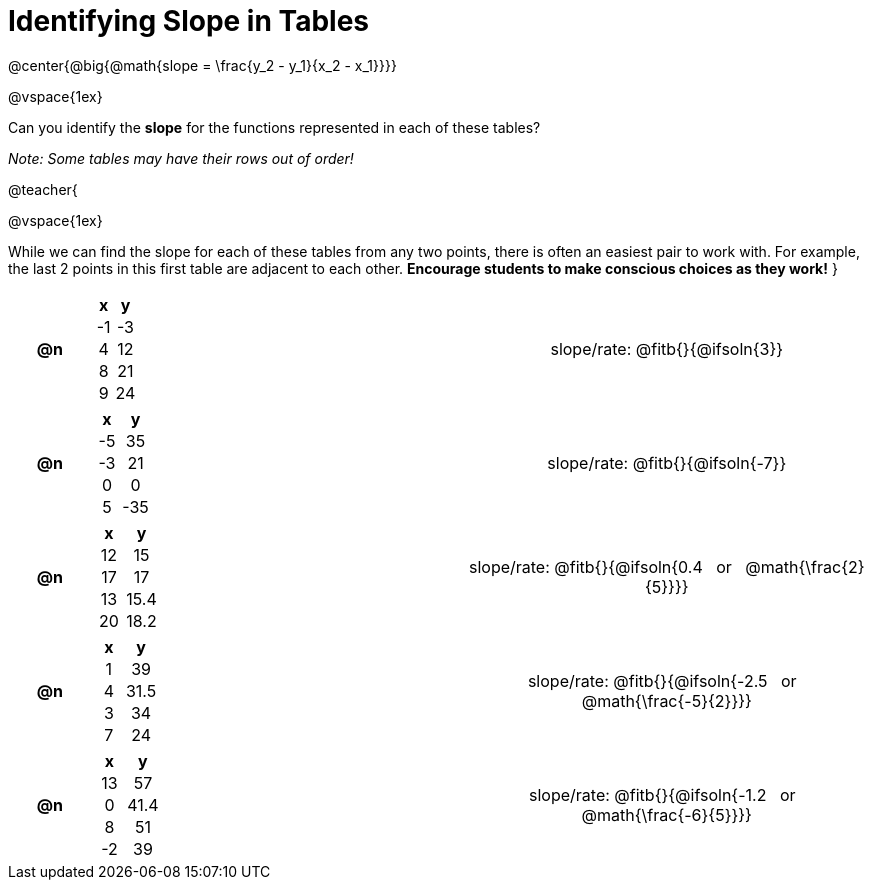 = Identifying Slope in Tables

++++
<style>
#content td, th {padding: 0px !important; text-align: center !important;}
#content table td p {white-space: pre-wrap; }

.FillVerticalSpace { grid-template-rows: unset !important; }
</style>
++++

@center{@big{@math{slope = \frac{y_2 - y_1}{x_2 - x_1}}}}

@vspace{1ex}

Can you identify the *slope* for the functions represented in each of these tables?

_Note: Some tables may have their rows out of order!_

@teacher{

@vspace{1ex}

While we can find the slope for each of these tables from any two points, there is often an easiest pair to work with. For example, the last 2 points in this first table are adjacent to each other. *Encourage students to make conscious choices as they work!*
}

[.FillVerticalSpace, cols="^.^3a,^.^8a,^.^6a,^.^15a", frame="none", stripes="none", grid="none"]
|===
| *@n*
|
[cols="1,1",options="header"]
!===
! x  ! y
! -1 ! -3
! 4  ! 12
! 8  ! 21 
! 9  ! 24
!===
|
| 
slope/rate: @fitb{}{@ifsoln{3}}

| *@n*
|
[cols="1,1",options="header"]
!===
! x  ! y
! -5 ! 35
! -3 ! 21
! 0  ! 0
! 5  ! -35
!===
|
|
slope/rate: @fitb{}{@ifsoln{-7}}


| *@n*
|
[cols="1,1",options="header"]
!===
! x  ! y
! 12 ! 15
! 17 ! 17
! 13 ! 15.4
! 20 ! 18.2

!===
|
|
slope/rate: @fitb{}{@ifsoln{0.4 {nbsp} or {nbsp} @math{\frac{2}{5}}}}

| *@n*
|
[cols="1,1",options="header"]
!===
! x  ! y
! 1 ! 39
! 4 ! 31.5
! 3 ! 34
! 7 ! 24
!===
|
|
slope/rate: @fitb{}{@ifsoln{-2.5 {nbsp} or {nbsp} @math{\frac{-5}{2}}}}

| *@n*
|
[cols="1,1",options="header"]
!===
! x  ! y
! 13 ! 57
!  0 ! 41.4
!  8 ! 51
! -2 ! 39
!===
|
|
slope/rate: @fitb{}{@ifsoln{-1.2 {nbsp} or {nbsp} @math{\frac{-6}{5}}}}
|===

